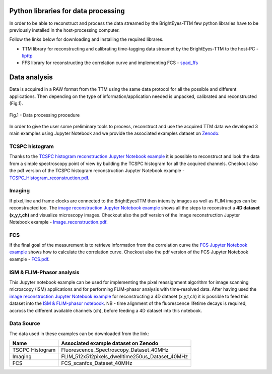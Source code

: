 
Python libraries for data processing
====================================

In order to be able to reconstruct and process the data streamed by the BrightEyes-TTM few python libraries have to be previously installed in the host-processing computer. 

Follow the links below for downloading and installing the required librares.


* 
  TTM library for reconstructing and calibrating time-tagging data streamet by the BrightEyes-TTM to the host-PC - `lipttp </dataProcessing/libs/libttp>`_

* 
  FFS library for reconstructing the correlation curve and implementing FCS - `spad_ffs </dataProcessing/libs/spad_ffs>`_

Data analysis
=============

Data is acquired in a RAW format from the TTM using the same data protocol for all the possible and different applications. Then depending on the type of information/application needed is unpacked, calibrated and reconstructed (Fig.1).


.. figure:: img/DataProcessing.PNG
 :width: 100%
 :align: center

 Fig.1 - Data processing procedure

In order to give the user some preliminary tools to process, reconstruct and use the acquired TTM data we developed 3 main examples using Jupyter Notebook and we provide the associated examples dataset on `Zenodo <https://doi.org/10.5281/zenodo.4912656>`_\ :


TCSPC histogram
---------------

Thanks to the `TCSPC histogram reconstruction Jupyter Notebook example </dataProcessing/pynotebook/TCSPC_Histogram_reconstruction.ipynb>`_ it is possible to reconstruct and look the data from a simple spectroscopy point of view by building the TCSPC histogram for all the acquired channels. Checkout also the pdf version of the TCSPC histogram reconstruction Jupyter Notebook example - `TCSPC_Histogram_reconstruction.pdf </dataProcessing/pynotebook/PDF/TCSPC_Histogram_reconstruction.pdf>`_.


Imaging
-------

If pixel,line and frame clocks are connected to the BrightEyesTTM then intensity images as well as FLIM images can be reconstructed too. The `image reconstruction Jupyter Notebook example </dataProcessing/pynotebook/Image_reconstruction.ipynb>`_ shows all the steps to reconstruct a **4D dataset (x,y,t,ch)** and visualize microscopy images. Checkout also the pdf version of the image reconstruction Jupyter Notebook example - `Image_reconstruction.pdf </dataProcessing/pynotebook/PDF/Image_reconstruction.pdf>`_.


FCS
---

If the final goal of the measurement is to retrieve information from the correlation curve the `FCS Jupyter Notebook example </dataProcessing/pynotebook/FCS.ipynb>`_ shows how to calculate the correlation curve. Checkout also the pdf version of the FCS Jupyter Notebook example - `FCS.pdf </dataProcessing/pynotebook/PDF/FCS.pdf>`_.


ISM & FLIM-Phasor analysis
--------------------------

This Jupyter notebook example can be used for implementing the pixel reassignment algorithm for image scanning microscopy (ISM) applications and for performing FLIM-phasor analysis with time-resolved data. After having used the `image reconstruction Jupyter Notebook example </dataProcessing/pynotebook/Image_reconstruction.ipynb>`_ for reconstructing a 4D dataset (x,y,t,ch) it is possible to feed this dataset into the `ISM & FLIM-phasor notebook </dataProcessing/pynotebook/ISM_Decay_Reconstruction_BrightEyes-TTM_v1_opensource.ipynb>`_. NB - time alignment of the fluorescence lifetime decays is required, accross the different available channels (ch), before feeding a 4D dataset into this notebook.


Data Source
-----------

The data used in these examples can be downloaded from the link:



.. image:: https://zenodo.org/badge/DOI/10.5281/zenodo.4912656.svg
   :alt: https://doi.org/10.5281/zenodo.4912656    
   :target: https://doi.org/10.5281/zenodo.4912656
        
.. list-table::
   :header-rows: 1

   * - Name
     - Associated example dataset on Zenodo
   * - TSCPC Histogram
     - Fluorescence_Spectroscopy_Dataset_40MHz

   * - Imaging
     - FLIM_512x512pixels_dwelltime250us_Dataset_40MHz 
     
   * - FCS
     - FCS_scanfcs_Dataset_40MHz
     

